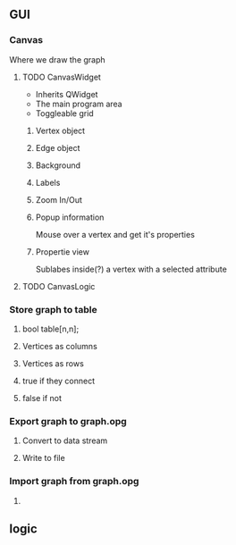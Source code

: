 #+OPTIONS: toc:nil

** GUI
*** Canvas
    Where we draw the graph
**** TODO CanvasWidget
     - Inherits QWidget
     - The main program area
     - Toggleable grid
***** Vertex object
***** Edge object
***** Background
***** Labels
***** Zoom In/Out
***** Popup information
      Mouse over a vertex and get it's properties
***** Propertie view
      Sublabes inside(?) a vertex with a selected attribute
**** TODO CanvasLogic
*** Store graph to table
**** bool table[n,n];
**** Vertices as columns
**** Vertices as rows
**** true if they connect
**** false if not
*** Export graph to graph.opg
**** Convert to data stream
**** Write to file
*** Import graph from graph.opg
**** 
** logic
